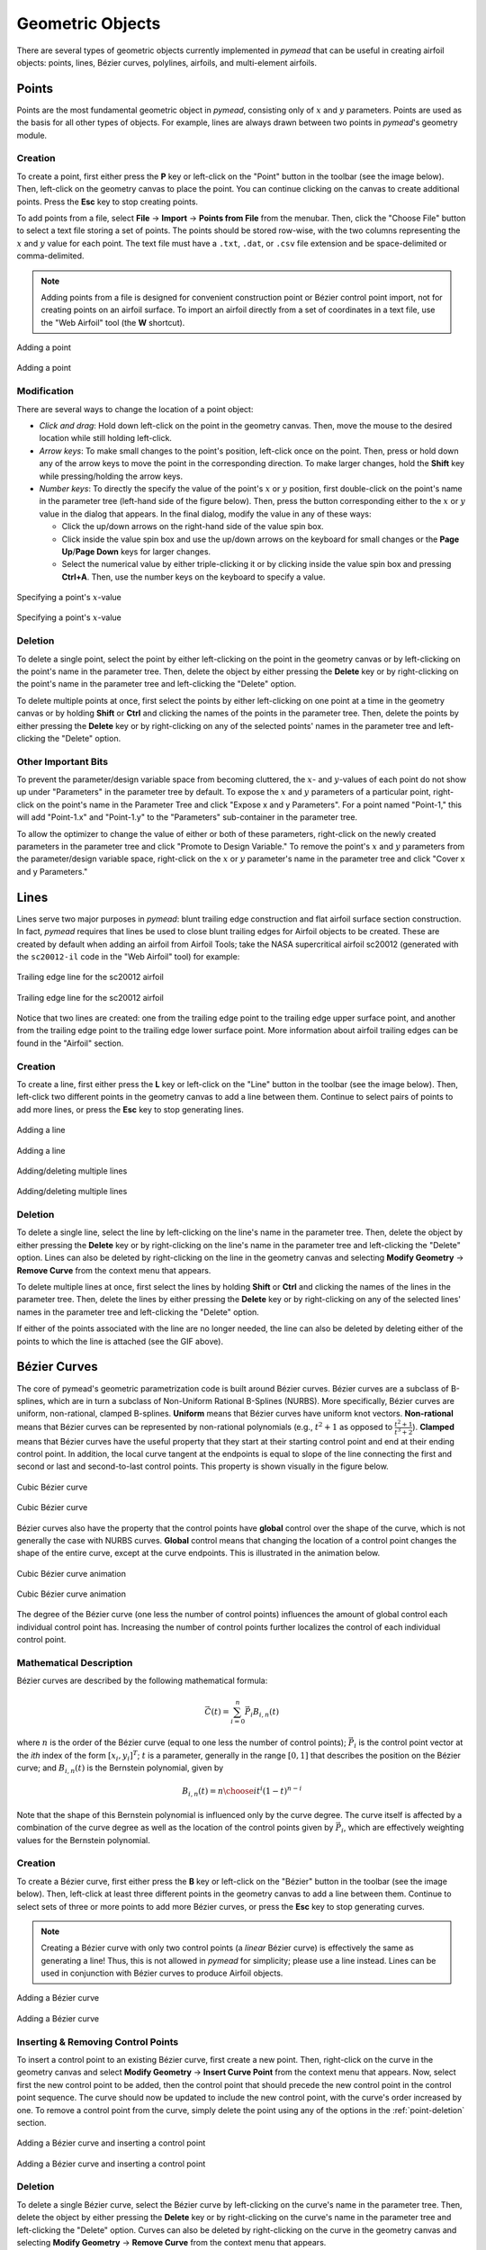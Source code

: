 Geometric Objects
#################

There are several types of geometric objects currently implemented in *pymead*
that can be useful in creating airfoil objects: points, lines, Bézier curves, polylines,
airfoils, and multi-element airfoils.

Points
======

Points are the most fundamental geometric object in *pymead*, consisting only of :math:`x`
and :math:`y` parameters. Points are used as the basis for all other types of objects.
For example, lines are always drawn between two points in *pymead*'s geometry module.

.. _point-creation:

Creation
--------

To create a point, first either press the **P** key or left-click on the "Point" button
in the toolbar (see the image below). Then, left-click on the geometry canvas to place the
point. You can continue clicking on the canvas to create additional points. Press the
**Esc** key to stop creating points.

.. |rarrow|   unicode:: U+02192 .. RIGHT ARROW

To add points from a file, select **File** |rarrow| **Import** |rarrow| **Points from File**
from the menubar. Then, click the "Choose File" button to select a text file storing a set of points. The points
should be stored row-wise, with the two columns representing the :math:`x` and :math:`y` value for each point.
The text file must have a ``.txt``, ``.dat``, or ``.csv`` file extension and be space-delimited or comma-delimited.

.. note::
   Adding points from a file is designed for convenient construction point or Bézier control point import, not
   for creating points on an airfoil surface. To import an airfoil directly from a set of coordinates in a text file,
   use the "Web Airfoil" tool (the **W** shortcut).


.. figure:: images/point_dark.*
   :width: 600px
   :align: center
   :class: only-dark

   Adding a point

.. figure:: images/point_light.*
   :width: 600px
   :align: center
   :class: only-light

   Adding a point


.. _point-modification:

Modification
------------

There are several ways to change the location of a point object:

- *Click and drag*: Hold down left-click on the point in the geometry canvas. Then, move the mouse to the desired
  location while still holding left-click.
- *Arrow keys*: To make small changes to the point's position, left-click once on the point. Then, press or hold down
  any of the arrow keys to move the point in the corresponding direction. To make larger changes, hold the **Shift**
  key while pressing/holding the arrow keys.
- *Number keys*: To directly the specify the value of the point's :math:`x` or :math:`y` position, first double-click
  on the point's name in the parameter tree (left-hand side of the figure below). Then, press the button corresponding
  either to the :math:`x` or :math:`y` value in the dialog that appears. In the final dialog, modify the value in any
  of these ways:

  - Click the up/down arrows on the right-hand side of the value spin box.
  - Click inside the value spin box and use the up/down arrows on the keyboard for small changes or the
    **Page Up**/**Page Down** keys for larger changes.
  - Select the numerical value by either triple-clicking it or by clicking inside the value spin box and pressing
    **Ctrl+A**. Then, use the number keys on the keyboard to specify a value.


.. figure:: images/point_mod_dark.*
   :width: 600px
   :align: center
   :class: only-dark

   Specifying a point's :math:`x`-value

.. figure:: images/point_mod_light.*
   :width: 600px
   :align: center
   :class: only-light

   Specifying a point's :math:`x`-value


.. _point-deletion:
Deletion
--------

To delete a single point, select the point by either left-clicking on the point in the geometry canvas or by
left-clicking on the point's name in the parameter tree. Then, delete the object by either pressing the **Delete** key
or by right-clicking on the point's name in the parameter tree and left-clicking the "Delete" option.

To delete multiple points at once, first select the points by either left-clicking on one point at a time in the
geometry canvas or by holding **Shift** or **Ctrl** and clicking the names of the points in the parameter tree. Then,
delete the points by either pressing the **Delete** key or by right-clicking on any of the selected points' names in
the parameter tree and left-clicking the "Delete" option.


.. _point-others:

Other Important Bits
--------------------
To prevent the parameter/design variable space from becoming cluttered, the :math:`x`- and :math:`y`-values of each
point do not show up under "Parameters" in the parameter tree by default. To expose the :math:`x` and :math:`y`
parameters of a particular point, right-click on the point's name in the Parameter Tree and click "Expose x and y
Parameters". For a point named "Point-1," this will add "Point-1.x" and "Point-1.y" to the "Parameters" sub-container
in the parameter tree.

To allow the optimizer to change the value of either or both of these parameters, right-click
on the newly created parameters in the parameter tree and click "Promote to Design Variable." To remove the point's
:math:`x` and :math:`y` parameters from the parameter/design variable space, right-click on the :math:`x` or :math:`y`
parameter's name in the parameter tree and click "Cover x and y Parameters."

..
   This HTML code adds the "only-light" and "only-dark" class to the parent figures of
   images so that the hidden figures do not take up space on the page


Lines
=====

Lines serve two major purposes in *pymead*: blunt trailing edge construction and flat airfoil surface section
construction. In fact, *pymead* requires that lines be used to close blunt trailing edges for Airfoil objects
to be created. These are created by default when adding an airfoil from Airfoil Tools; take the NASA supercritical
airfoil sc20012 (generated with the ``sc20012-il`` code in the "Web Airfoil" tool) for example:


.. figure:: images/te_line_sc20012_dark.*
   :width: 600px
   :align: center
   :class: only-dark

   Trailing edge line for the sc20012 airfoil

.. figure:: images/te_line_sc20012_light.*
   :width: 600px
   :align: center
   :class: only-light

   Trailing edge line for the sc20012 airfoil


Notice that two lines are created: one from the trailing edge point to the trailing edge upper surface point,
and another from the trailing edge point to the trailing edge lower surface point. More information about airfoil
trailing edges can be found in the "Airfoil" section.

Creation
--------

To create a line, first either press the **L** key or left-click on the "Line" button
in the toolbar (see the image below). Then, left-click two different points in the geometry canvas to add a line
between them. Continue to select pairs of points to add more lines, or press the **Esc** key to stop generating lines.


.. figure:: images/line_dark.*
   :width: 600px
   :align: center
   :class: only-dark

   Adding a line

.. figure:: images/line_light.*
   :width: 600px
   :align: center
   :class: only-light

   Adding a line


.. figure:: images/lines_dark.*
   :width: 600px
   :align: center
   :class: only-dark

   Adding/deleting multiple lines

.. figure:: images/lines_light.*
   :width: 600px
   :align: center
   :class: only-light

   Adding/deleting multiple lines


Deletion
--------

To delete a single line, select the line by
left-clicking on the line's name in the parameter tree. Then, delete the object by either pressing the **Delete** key
or by right-clicking on the line's name in the parameter tree and left-clicking the "Delete" option. Lines can
also be deleted by right-clicking on the line in the geometry canvas and selecting
**Modify Geometry** |rarrow| **Remove Curve** from the context menu that appears.

To delete multiple lines at once, first select the lines by holding **Shift** or **Ctrl** and clicking the names
of the lines in the parameter tree. Then,
delete the lines by either pressing the **Delete** key or by right-clicking on any of the selected lines' names in
the parameter tree and left-clicking the "Delete" option.

If either of the points associated with the line are no longer needed, the line can also be deleted by deleting either
of the points to which the line is attached (see the GIF above).


Bézier Curves
=============

The core of pymead's geometric parametrization code is built around Bézier curves. Bézier curves are a subclass
of B-splines, which are in turn a subclass of Non-Uniform Rational B-Splines (NURBS). More specifically,
Bézier curves are uniform, non-rational, clamped B-splines. **Uniform** means that Bézier curves have uniform
knot vectors. **Non-rational** means that Bézier curves can be represented by non-rational polynomials (e.g.,
:math:`t^2 + 1` as opposed to :math:`\frac{t^2+1}{t^3+2}`\ ).  **Clamped** means that Bézier curves have the useful
property that they start at their starting control point and end at their ending control point. In addition,
the local curve tangent at the endpoints is equal to slope of the line connecting the first and second or last and
second-to-last control points. This property is shown visually in the figure below.

.. figure:: images/cubic_bezier_dark.*
   :width: 600px
   :align: center
   :class: only-dark

   Cubic Bézier curve

.. figure:: images/cubic_bezier_light.*
   :width: 600px
   :align: center
   :class: only-light

   Cubic Bézier curve


Bézier curves also have the property that the control points have **global** control over the shape of the curve,
which is not generally the case with NURBS curves. **Global** control means that changing the location of a control
point changes the shape of the entire curve, except at the curve endpoints. This is illustrated in the animation below.


.. figure:: images/cubic_bezier_animated_dark.*
   :width: 600px
   :align: center
   :class: only-dark

   Cubic Bézier curve animation

.. figure:: images/cubic_bezier_animated_light.*
   :width: 600px
   :align: center
   :class: only-light

   Cubic Bézier curve animation


The degree of the Bézier curve (one less the number of control points) influences the amount of global control each
individual control point has. Increasing the number of control points further localizes the control of each individual
control point.

Mathematical Description
------------------------

Bézier curves are described by the following mathematical formula:

.. math::

   \vec{C}(t)=\sum_{i=0}^n \vec{P}_i B_{i,n}(t)

where :math:`n` is the order of the Bézier curve (equal to one less the number of control points);
:math:`\vec{P}_i` is the control point vector at the `ith` index of the form :math:`[x_i,y_i]^T`;
:math:`t` is a parameter, generally in the range :math:`[0,1]` that describes the position on the Bézier curve; and
:math:`B_{i,n}(t)` is the Bernstein polynomial, given by

.. math::

   B_{i,n}(t)={n \choose i} t^i (1-t)^{n-i}

Note that the shape of this Bernstein polynomial is influenced only by the curve degree. The curve itself
is affected by a combination of the curve degree as well as the location of the control points given by
:math:`\vec{P}_i`, which are effectively weighting values for the Bernstein polynomial.


Creation
--------

To create a Bézier curve, first either press the **B** key or left-click on the "Bézier" button
in the toolbar (see the image below). Then, left-click at least three different points in the geometry canvas to add a
line between them. Continue to select sets of three or more points to add more Bézier curves, or press the **Esc** key
to stop generating curves.

.. note::
   Creating a Bézier curve with only two control points (a *linear* Bézier curve) is effectively the same as
   generating a line! Thus, this is not allowed in *pymead* for simplicity; please use a line instead. Lines can
   be used in conjunction with Bézier curves to produce Airfoil objects.


.. figure:: images/bezier_dark.*
   :width: 600px
   :align: center
   :class: only-dark

   Adding a Bézier curve

.. figure:: images/bezier_light.*
   :width: 600px
   :align: center
   :class: only-light

   Adding a Bézier curve


Inserting & Removing Control Points
-----------------------------------

To insert a control point to an existing Bézier curve, first create a new point. Then, right-click on the curve
in the geometry canvas and select **Modify Geometry** |rarrow| **Insert Curve Point** from the context menu that
appears. Now, select first the new control point to be added, then the control point that should precede the new
control point in the control point sequence. The curve should now be updated to include the new control point, with
the curve's order increased by one. To remove a control point from the curve, simply delete the point using any of
the options in the :ref:`point-deletion` section.


.. figure:: images/add_control_point_dark.*
   :width: 600px
   :align: center
   :class: only-dark

   Adding a Bézier curve and inserting a control point

.. figure:: images/add_control_point_light.*
   :width: 600px
   :align: center
   :class: only-light

   Adding a Bézier curve and inserting a control point


Deletion
--------

To delete a single Bézier curve, select the Bézier curve by
left-clicking on the curve's name in the parameter tree. Then, delete the object by either pressing the **Delete** key
or by right-clicking on the curve's name in the parameter tree and left-clicking the "Delete" option. Curves can
also be deleted by right-clicking on the curve in the geometry canvas and selecting
**Modify Geometry** |rarrow| **Remove Curve** from the context menu that appears.

To delete multiple curves at once, first select the curves by holding **Shift** or **Ctrl** and clicking the names
of the lines in the parameter tree. Then,
delete the lines by either pressing the **Delete** key or by right-clicking on any of the selected curves' names in
the parameter tree and left-clicking the "Delete" option.

If only two or fewer of the points associated with the curve are no longer needed, the curve can also be deleted by
deleting at least all but two points to which the curve is attached.


.. raw:: html

   <script type="text/javascript">
      var images = document.getElementsByTagName("img")
      for (let i = 0; i < images.length; i++) {
          if (images[i].classList.contains("only-light")) {
            images[i].parentNode.classList.add("only-light")
          } else if (images[i].classList.contains("only-dark")) {
            images[i].parentNode.classList.add("only-dark")
            } else {
            }
      }
   </script>

